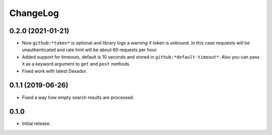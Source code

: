 ===========
 ChangeLog
===========

0.2.0 (2021-01-21)
==================

* Now ``github:*token*`` is optional and library logs a warning
  if token is unbound. In this case requiests will be unauthenticated
  and rate limit will be about 60 requests per hour.
* Added support for timeouts, default is 10 seconds and stored in
  ``github:*default-timeout*``. Also you can pass it as a keyword
  argument to ``get`` and ``post`` methods.
* Fixed work with latest Dexador.

0.1.1 (2019-06-26)
==================

* Fixed a way how empty search results are processed.

0.1.0
=====

* Initial release.
